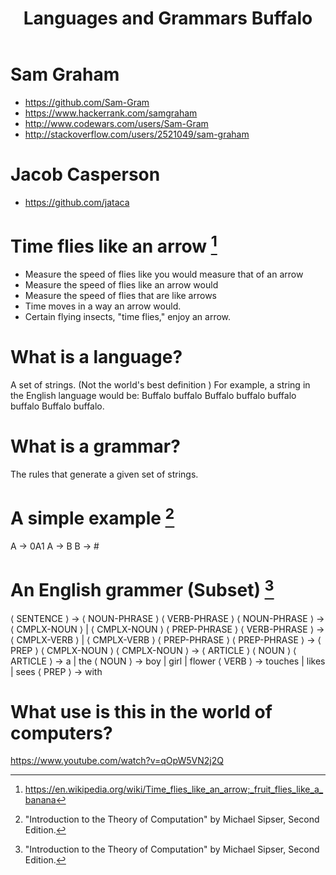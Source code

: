 #+TITLE: Languages and Grammars \newline Buffalo
#+AUTHORS: Sam Graham, Jake Casperson
#+startup: beamer
#+LATEX_CLASS: beamer
#+LATEX_CLASS_OPTIONS: [presentation]
#+BEAMER_THEME: default
#+BEAMER_FRAME_LEVEL: 2
#+OPTIONS: toc:nil

* Sam Graham

#+ATTR_BEAMER: :overlay +-
- https://github.com/Sam-Gram
- https://www.hackerrank.com/samgraham
- http://www.codewars.com/users/Sam-Gram
- http://stackoverflow.com/users/2521049/sam-graham

* Jacob Casperson
#+ATTR_BEAMER: :overlay +-
- https://github.com/jataca

* Time flies like an arrow [1]

#+ATTR_BEAMER: :overlay +-
- Measure the speed of flies like you would measure that of an arrow
- Measure the speed of flies like an arrow would
- Measure the speed of flies that are like arrows
- Time moves in a way an arrow would.
- Certain flying insects, "time flies," enjoy an arrow.

* What is a language? 

A set of strings. (Not the world's best definition ) \newline
For example, a string in the English language would be: \newline
Buffalo buffalo Buffalo buffalo buffalo buffalo Buffalo buffalo.

* What is a grammar? 

The rules that generate a given set of strings.

* A simple example [2]
A \rightarrow 0A1 \newline
A \rightarrow B \newline
B \rightarrow # \newline

* An English grammer (Subset) [2]

\scriptsize
\langle SENTENCE \rangle \rightarrow \langle NOUN-PHRASE \rangle \langle VERB-PHRASE \rangle \newline
\langle NOUN-PHRASE \rangle \rightarrow \langle CMPLX-NOUN \rangle \vert \langle CMPLX-NOUN \rangle \langle PREP-PHRASE \rangle \newline
\langle VERB-PHRASE \rangle \rightarrow \langle CMPLX-VERB \rangle \vert \langle CMPLX-VERB \rangle \langle PREP-PHRASE \rangle \newline
\langle PREP-PHRASE \rangle \rightarrow \langle PREP \rangle \langle CMPLX-NOUN \rangle \newline
\langle CMPLX-NOUN \rangle \rightarrow \langle ARTICLE \rangle \langle NOUN \rangle \newline
\langle ARTICLE \rangle \rightarrow a \vert the \newline
\langle NOUN \rangle \rightarrow boy \vert girl \vert flower \newline
\langle VERB \rangle \rightarrow touches \vert likes \vert sees \newline
\langle PREP \rangle \rightarrow with

* What use is this in the world of computers?

https://www.youtube.com/watch?v=qOpW5VN2j2Q


[1] \tiny https://en.wikipedia.org/wiki/Time_flies_like_an_arrow;_fruit_flies_like_a_banana
[2] \tiny "Introduction to the Theory of Computation" by Michael Sipser, Second Edition.
